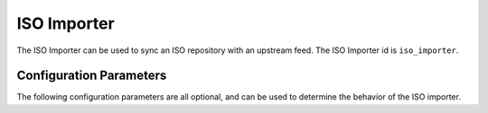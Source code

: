 ============
ISO Importer
============

The ISO Importer can be used to sync an ISO repository with an upstream feed. The ISO Importer id is
``iso_importer``.

Configuration Parameters
========================

The following configuration parameters are all optional, and can be used to determine the behavior of the ISO
importer.
